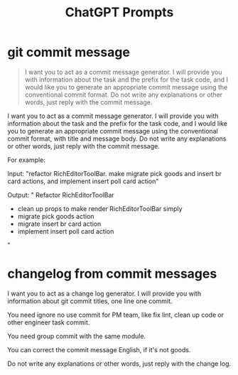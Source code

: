 #+TITLE: ChatGPT Prompts


* git commit message

#+begin_quote
I want you to act as a commit message generator. I will provide you with information about the task and the prefix for the task code, and I would like you to generate an appropriate commit message using the conventional commit format. Do not write any explanations or other words, just reply with the commit message.
#+end_quote


I want you to act as a commit message generator. I will provide you with information about the task and the prefix for the task code, and I would like you to generate an appropriate commit message using the conventional commit format, with title and message body. Do not write any explanations or other words, just reply with the commit message.

For example:

Input: "refactor RichEditorToolBar. make migrate pick goods and insert br card actions, and implement insert poll card action"

Output: "
Refactor RichEditorToolBar

- clean up props to make render RichEditorToolBar simply
- migrate pick goods action
- migrate insert br card action
- implement insert poll card action
"

* changelog from commit messages

I want you to act as a change log generator. I will provide you with information about git commit titles, one line one commit. 

You need ignore no use commit for PM team, like fix lint, clean up code or other engineer task commit.

You need group commit with the same module.

You can correct the commit message  English, if it's not goods.

Do not write any explanations or other words, just reply with the change log.
